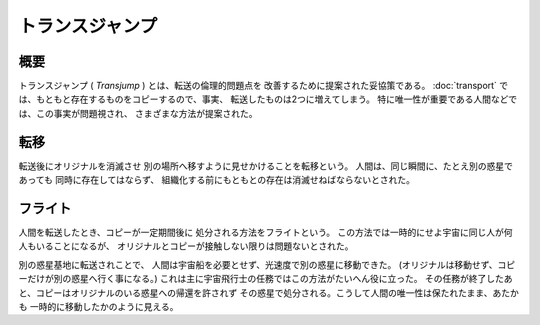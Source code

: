 トランスジャンプ
================================================================================

概要
--------------------------------------------------------------------------------

トランスジャンプ ( *Transjump* ) とは、転送の倫理的問題点を
改善するために提案された妥協策である。
:doc:`transport` では、もともと存在するものをコピーするので、事実、
転送したものは2つに増えてしまう。
特に唯一性が重要である人間などでは、この事実が問題視され、
さまざまな方法が提案された。

転移
--------------------------------------------------------------------------------

転送後にオリジナルを消滅させ
別の場所へ移すように見せかけることを転移という。
人間は、同じ瞬間に、たとえ別の惑星であっても
同時に存在してはならず、
組織化する前にもともとの存在は消滅せねばならないとされた。

フライト
--------------------------------------------------------------------------------

人間を転送したとき、コピーが一定期間後に
処分される方法をフライトという。
この方法では一時的にせよ宇宙に同じ人が何人もいることになるが、
オリジナルとコピーが接触しない限りは問題ないとされた。

別の惑星基地に転送されことで、
人間は宇宙船を必要とせず、光速度で別の惑星に移動できた。
(オリジナルは移動せず、コピーだけが別の惑星へ行く事になる。)
これは主に宇宙飛行士の任務ではこの方法がたいへん役に立った。
その任務が終了したあと、コピーはオリジナルのいる惑星への帰還を許されず
その惑星で処分される。こうして人間の唯一性は保たれたまま、あたかも
一時的に移動したかのように見える。

